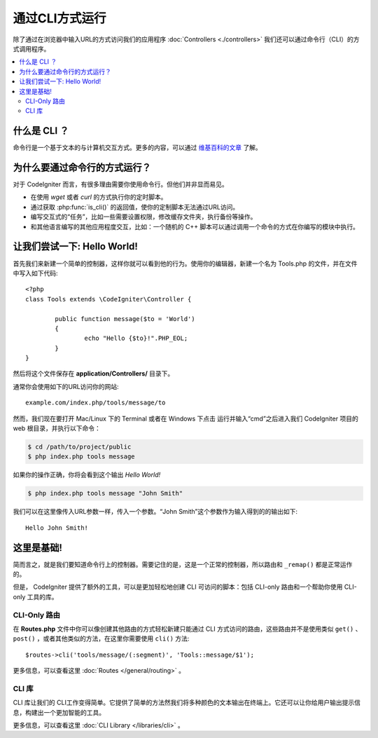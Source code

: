 ###################
通过CLI方式运行
###################

除了通过在浏览器中输入URL的方式访问我们的应用程序 :doc:`Controllers <./controllers>` 我们还可以通过命令行（CLI）的方式调用程序。

.. contents::
    :local:
    :depth: 2

什么是 CLI ？
================

命令行是一个基于文本的与计算机交互方式。更多的内容，可以通过 `维基百科的文章 <http://en.wikipedia.org/wiki/Command-line_interface>`_ 了解。

为什么要通过命令行的方式运行？
=============================

对于 CodeIgniter 而言，有很多理由需要你使用命令行。但他们并非显而易见。

-  在使用 *wget* 或者 *curl* 的方式执行你的定时脚本。
-  通过获取 :php:func:`is_cli()` 的返回值，使你的定制脚本无法通过URL访问。
-  编写交互式的“任务”，比如一些需要设置权限，修改缓存文件夹，执行备份等操作。
-  和其他语言编写的其他应用程度交互，比如：一个随机的 C++ 脚本可以通过调用一个命令的方式在你编写的模块中执行。

让我们尝试一下: Hello World!
==========================

首先我们来新建一个简单的控制器，这样你就可以看到他的行为。使用你的编辑器，新建一个名为 Tools.php 的文件，并在文件中写入如下代码::

	<?php
	class Tools extends \CodeIgniter\Controller {

		public function message($to = 'World')
		{
			echo "Hello {$to}!".PHP_EOL;
		}
	}

然后将这个文件保存在 **application/Controllers/** 目录下。

通常你会使用如下的URL访问你的网站::

	example.com/index.php/tools/message/to

然而，我们现在要打开 Mac/Linux 下的 Terminal 或者在 Windows 下点击 运行并输入“cmd”之后进入我们 CodeIgniter 项目的 web 根目录，并执行以下命令：

.. code-block:: bash

	$ cd /path/to/project/public
	$ php index.php tools message

如果你的操作正确，你将会看到这个输出 *Hello World!*

.. code-block:: bash

	$ php index.php tools message "John Smith"

我们可以在这里像传入URL参数一样，传入一个参数。“John Smith”这个参数作为输入得到的的输出如下::

	Hello John Smith!

这里是基础!
==================

简而言之，就是我们要知道命令行上的控制器。需要记住的是，这是一个正常的控制器，所以路由和 ``_remap()`` 都是正常运作的。

但是， CodeIgniter 提供了额外的工具，可以是更加轻松地创建 CLI 可访问的脚本：包括 CLI-only 路由和一个帮助你使用 CLI-only 工具的库。

CLI-Only 路由
----------------

在 **Routes.php** 文件中你可以像创建其他路由的方式轻松新建只能通过 CLI 方式访问的路由，这些路由并不是使用类似 ``get()`` 、
``post()`` ，或者其他类似的方法，在这里你需要使用 ``cli()`` 方法::

    $routes->cli('tools/message/(:segment)', 'Tools::message/$1');

更多信息，可以查看这里 :doc:`Routes </general/routing>` 。

CLI 库
---------------

CLI 库让我们的 CLI工作变得简单。它提供了简单的方法然我们将多种颜色的文本输出在终端上。它还可以让你给用户输出提示信息，构建出一个更加智能的工具。

更多信息，可以查看这里 :doc:`CLI Library </libraries/cli>` 。
